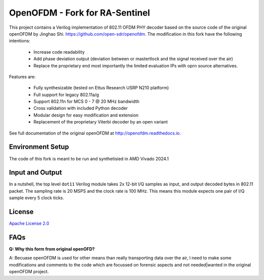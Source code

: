 OpenOFDM - Fork for RA-Sentinel
===============================

This project contains a Verilog implementation of 802.11 OFDM PHY decoder
based on the source code of the original openOFDM by Jinghao Shi.
https://github.com/open-sdr/openofdm. The modification in this fork
have the following intentions:

 - Increase code readability
 - Add phase deviation output (deviation between or mastertlock and the signal received over the air)
 - Replace the proprietary end most importantly the limited evaluation IPs with oprn source alternatives.

Features are:

 - Fully synthesizable (tested on Ettus Research USRP N210 platform)
 - Full support for legacy 802.11a/g
 - Support 802.11n for MCS 0 - 7 @ 20 MHz bandwidth
 - Cross validation with included Python decoder 
 - Modular design for easy modification and extension
 - Replacement of the proprietary Viterbi decoder by an open variant

See full documentation of the original openOFDM at http://openofdm.readthedocs.io.

Environment Setup
-----------------

The code of this fork is meant to be run and synthetisied in AMD Vivado 2024.1


Input and Output
----------------

In a nutshell, the top level ``dot11`` Verilog module takes 2x 12-bit I/Q samples
as input, and output decoded bytes in 802.11 packet. The sampling
rate is 20 MSPS and the clock rate is 100 MHz. This means this module expects
one pair of I/Q sample every 5 clock ticks.


License
-------

`Apache License 2.0 <https://www.apache.org/licenses/LICENSE-2.0>`_

FAQs
----

**Q: Why this form from original openOFD?**

A: Becuase openOFDM is used for other means than really transporting data over the air,
I need to make some modifications and comments to the code which are focussed on forensic
aspects and not needed|wanted in the original openOFDM project.
